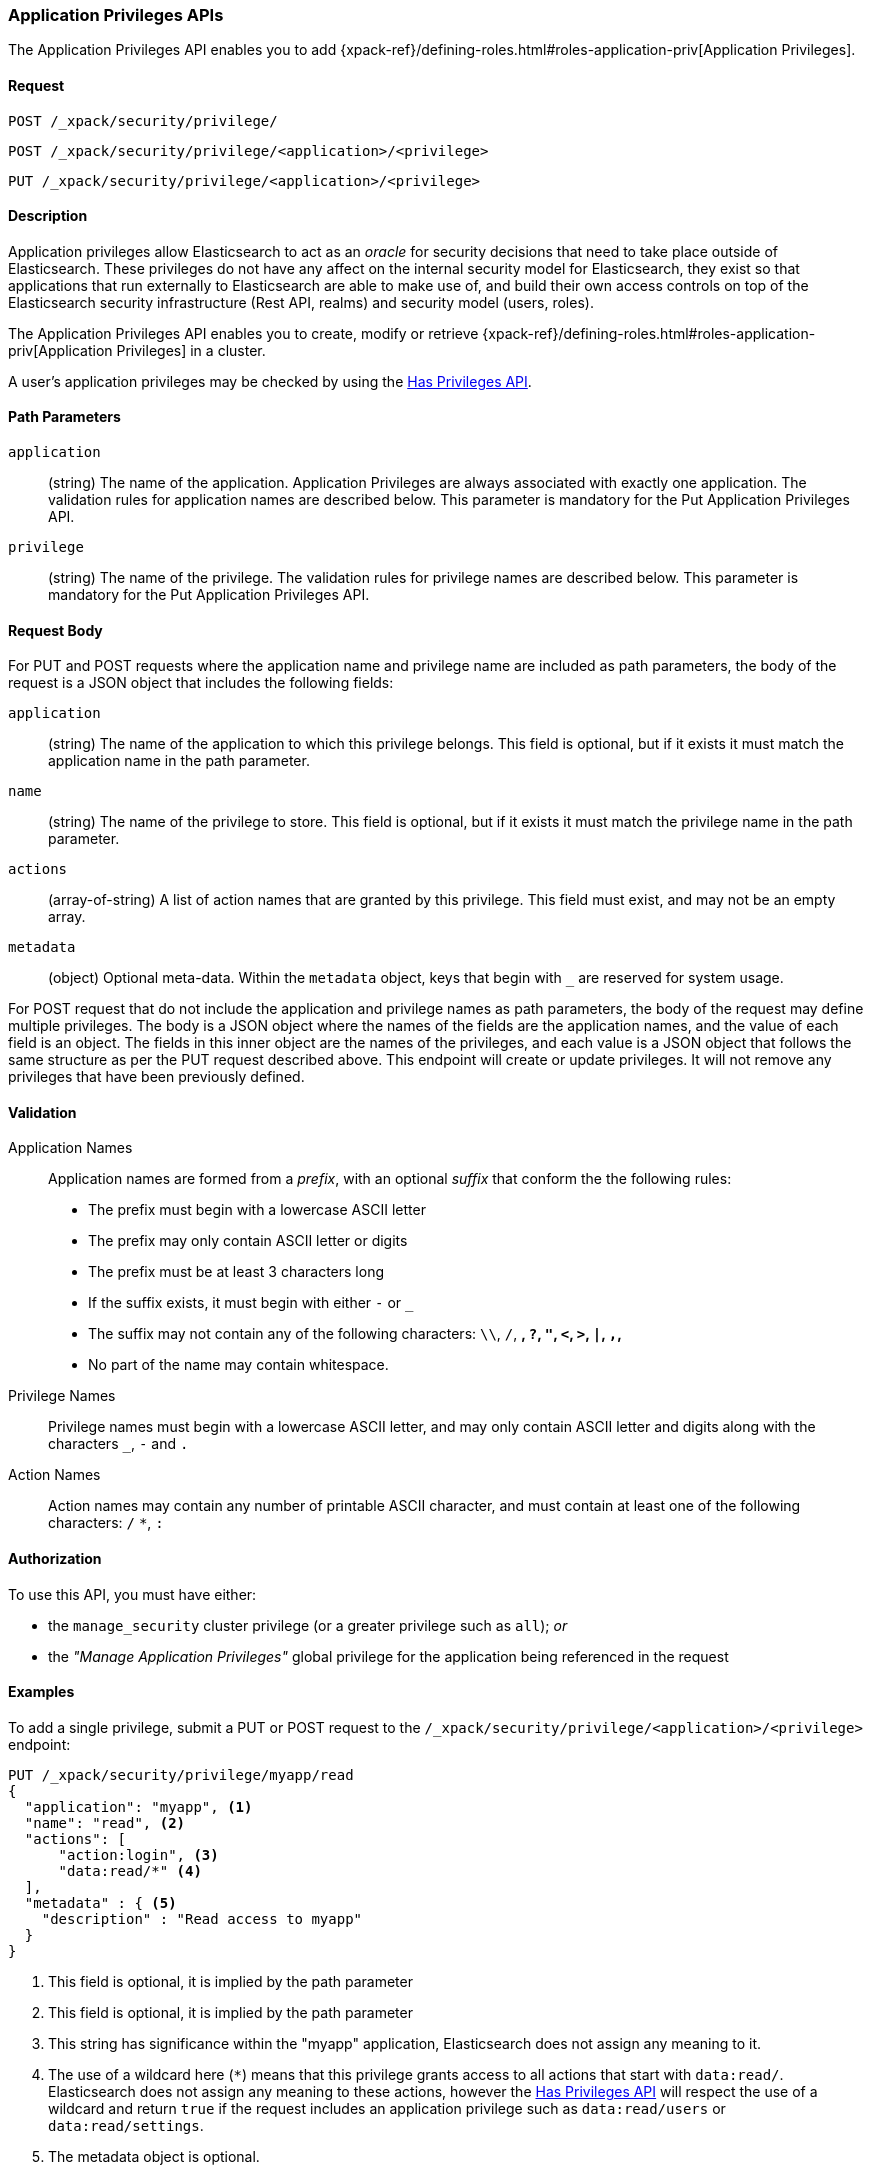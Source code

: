[role="xpack"]
[[security-api-app-privileges]]
=== Application Privileges APIs

The Application Privileges API enables you to add 
{xpack-ref}/defining-roles.html#roles-application-priv[Application Privileges].

==== Request

`POST /_xpack/security/privilege/` +

`POST /_xpack/security/privilege/<application>/<privilege>` +

`PUT /_xpack/security/privilege/<application>/<privilege>`


==== Description

Application privileges allow Elasticsearch to act as an _oracle_ for security
decisions that need to take place outside of Elasticsearch. These privileges
do not have any affect on the internal security model for Elasticsearch, they
exist so that applications that run externally to Elasticsearch are able to
make use of, and build their own access controls on top of the Elasticsearch
security infrastructure (Rest API, realms) and security model (users, roles).

The Application Privileges API enables you to create, modify or retrieve
{xpack-ref}/defining-roles.html#roles-application-priv[Application Privileges]
in a cluster.

A user's application privileges may be checked by using the
<<security-api-has-privileges, Has Privileges API>>.


==== Path Parameters

`application`::
  (string) The name of the application. Application Privileges are always
  associated with exactly one application.
  The validation rules for application names are described below.
  This parameter is mandatory for the Put Application Privileges API.

`privilege`::
  (string) The name of the privilege.
  The validation rules for privilege names are described below.
  This parameter is mandatory for the Put Application Privileges API.


==== Request Body

For PUT and POST requests where the application name and privilege name are
included as path parameters, the body of the request is a JSON object that
includes the following fields:

`application`:: (string) The name of the application to which this privilege
belongs. This field is optional, but if it exists it must match the application
name in the path parameter.

`name`:: (string) The name of the privilege to store. This field is optional,
but if it exists it must match the privilege name in the path parameter.

`actions`:: (array-of-string) A list of action names that are granted by this
privilege. This field must exist, and may not be an empty array.

`metadata`:: (object) Optional meta-data. Within the `metadata` object, keys
that begin with `_` are reserved for system usage.

For POST request that do not include the application and privilege names as
path parameters, the body of the request may define multiple privileges.
The body is a JSON object where the names of the fields are the application
names, and the value of each field is an object. The fields in this inner
object are the names of the privileges, and each value is a JSON object that
follows the same structure as per the PUT request described above.
This endpoint will create or update privileges. It will not remove any
privileges that have been previously defined.

[[security-api-app-privileges-validation]]
==== Validation

Application Names::
    Application names are formed from a _prefix_, with an optional _suffix_ that
    conform the the following rules:
    * The prefix must begin with a lowercase ASCII letter
    * The prefix may only contain ASCII letter or digits
    * The prefix must be at least 3 characters long
    * If the suffix exists, it must begin with either `-` or `_`
    * The suffix may not contain any of the following characters:
      `\\`, `/`, `*`, `?`, `"`, `<`, `>`, `|`, `,`, `*`
    * No part of the name may contain whitespace.

Privilege Names::
    Privilege names must begin with a lowercase ASCII letter, and may only contain
    ASCII letter and digits along with the characters `_`, `-` and `.`

Action Names::
    Action names may contain any number of printable ASCII character, and must contain
    at least one of the following characters: `/` `*`, `:`

==== Authorization

To use this API, you must have either:

- the `manage_security` cluster privilege (or a greater privilege such as `all`); _or_
- the _"Manage Application Privileges"_ global privilege for the application being referenced
  in the request

==== Examples

[[security-api-put-privilege]]
To add a single privilege, submit a PUT or POST request to the
`/_xpack/security/privilege/<application>/<privilege>` endpoint:

[source,js]
--------------------------------------------------
PUT /_xpack/security/privilege/myapp/read
{
  "application": "myapp", <1>
  "name": "read", <2>
  "actions": [
      "action:login", <3>
      "data:read/*" <4>
  ],
  "metadata" : { <5>
    "description" : "Read access to myapp"
  }
}
--------------------------------------------------
// CONSOLE
<1> This field is optional, it is implied by the path parameter
<2> This field is optional, it is implied by the path parameter
<3> This string has significance within the "myapp" application,
    Elasticsearch does not assign any meaning to it.
<4> The use of a wildcard here (`*`) means that this privilege grants
    access to all actions that start with `data:read/`.  Elasticsearch
    does not assign any meaning to these actions, however the
    <<security-api-has-privileges, Has Privileges API>> will respect
    the use of a wildcard and return `true` if the request includes an
    application privilege such as `data:read/users` or `data:read/settings`.
<5> The metadata object is optional.

A successful call returns a JSON structure that shows whether the privilege has
been created or updated.

[source,js]
--------------------------------------------------
{
  "myapp": {
    "read": {
      "created": true <1>
    }
  }
}
--------------------------------------------------
// TESTRESPONSE
<1> When an existing privilege is updated, `created` is set to false.

[[security-api-put-privileges]]
To add multiple privileges, submit a POST request to the
`/_xpack/security/privilege/` endpoint:

[source,js]
--------------------------------------------------
PUT /_xpack/security/privilege/
{
  "app01": {
    "read": {
      "actions": [ "action:login", "data:read/*" ]
    },
    "write": {
      "actions": [ "action:login", "data:write/*" ]
    }
  },
  "app02": {
    "all": {
      "actions": [ "*" ]
    }
  }
}
--------------------------------------------------
// CONSOLE

A successful call returns a JSON structure that shows whether the privileg has been
created or updated.

[source,js]
--------------------------------------------------
{
  "app01": {
    "read" : { "created": true },
    "write": { "created": true }
  },
  "app02": {
    "all": { "created": true }
  }
}
--------------------------------------------------
// TESTRESPONSE

